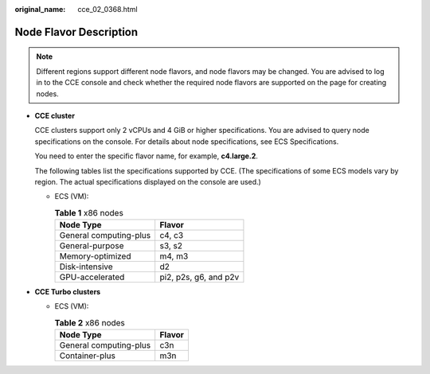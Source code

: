 :original_name: cce_02_0368.html

.. _cce_02_0368:

Node Flavor Description
=======================

.. note::

   Different regions support different node flavors, and node flavors may be changed. You are advised to log in to the CCE console and check whether the required node flavors are supported on the page for creating nodes.

-  **CCE cluster**

   CCE clusters support only 2 vCPUs and 4 GiB or higher specifications. You are advised to query node specifications on the console. For details about node specifications, see ECS Specifications.

   You need to enter the specific flavor name, for example, **c4.large.2**.

   The following tables list the specifications supported by CCE. (The specifications of some ECS models vary by region. The actual specifications displayed on the console are used.)

   -  ECS (VM):

      .. table:: **Table 1** x86 nodes

         ====================== =====================
         Node Type              Flavor
         ====================== =====================
         General computing-plus c4, c3
         General-purpose        s3, s2
         Memory-optimized       m4, m3
         Disk-intensive         d2
         GPU-accelerated        pi2, p2s, g6, and p2v
         ====================== =====================

-  **CCE Turbo clusters**

   -  ECS (VM):

      .. table:: **Table 2** x86 nodes

         ====================== ======
         Node Type              Flavor
         ====================== ======
         General computing-plus c3n
         Container-plus         m3n
         ====================== ======
